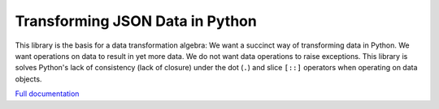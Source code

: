 Transforming JSON Data in Python
================================

This library is the basis for a data transformation algebra: We want a
succinct way of transforming data in Python. We want operations on data
to result in yet more data. We do not want data operations to raise
exceptions. This library is solves Python's lack of consistency (lack of
closure) under the dot (``.``) and slice ``[::]`` operators when
operating on data objects.

`Full
documentation <https://github.com/klahnakoski/pyDots/tree/dev/docs>`__


